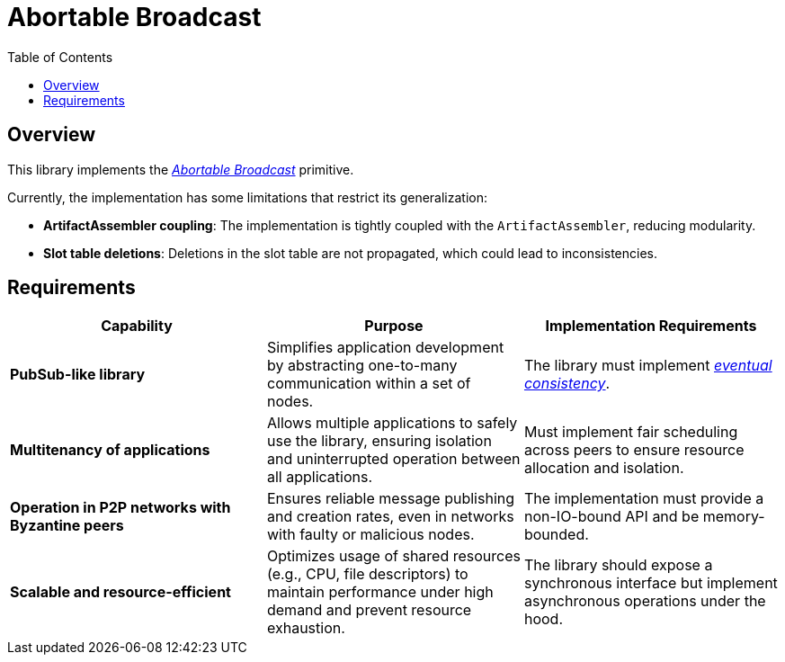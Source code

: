 = Abortable Broadcast 
:toc:  

== Overview  

This library implements the https://arxiv.org/abs/2410.22080[_Abortable Broadcast_] primitive.  

Currently, the implementation has some limitations that restrict its generalization:  

- **ArtifactAssembler coupling**: The implementation is tightly coupled with the `ArtifactAssembler`, reducing modularity.  
- **Slot table deletions**: Deletions in the slot table are not propagated, which could lead to inconsistencies.  

== Requirements  

[cols="3,3,3", options="header"]  
|===  
| **Capability** | **Purpose** | **Implementation Requirements**  

| **PubSub-like library**  
| Simplifies application development by abstracting one-to-many communication within a set of nodes.  
| The library must implement https://en.wikipedia.org/wiki/Eventual_consistency[_eventual consistency_].  

| **Multitenancy of applications**  
| Allows multiple applications to safely use the library, ensuring isolation and uninterrupted operation between all applications.  
| Must implement fair scheduling across peers to ensure resource allocation and isolation.  

| **Operation in P2P networks with Byzantine peers**  
| Ensures reliable message publishing and creation rates, even in networks with faulty or malicious nodes.  
| The implementation must provide a non-IO-bound API and be memory-bounded.  

| **Scalable and resource-efficient**  
| Optimizes usage of shared resources (e.g., CPU, file descriptors) to maintain performance under high demand and prevent resource exhaustion.  
| The library should expose a synchronous interface but implement asynchronous operations under the hood.  

|===  
